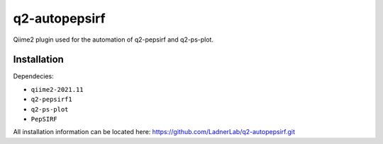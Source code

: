 q2-autopepsirf
==============

Qiime2 plugin used for the automation of q2-pepsirf and
q2-ps-plot.

Installation
------------

Dependecies:

- ``qiime2-2021.11``
- ``q2-pepsirf1``
- ``q2-ps-plot``
- ``PepSIRF``

All installation information can be located here:
https://github.com/LadnerLab/q2-autopepsirf.git
